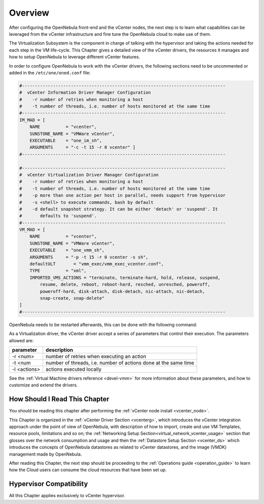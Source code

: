 ================================================================================
Overview
================================================================================

.. todo:: Jaime's Table

    -* Cloud Architect
    -* vCenter

After configuring the OpenNebula front-end and the vCenter nodes, the next step is to learn what capabilities can be leveraged from the vCenter infrastructure and fine tune the OpenNebula cloud to make use of them.

The Virtualization Subsystem is the component in charge of talking with the hypervisor and taking the actions needed for each step in the VM life-cycle. This Chapter gives a detailed view of the vCenter drivers, the resources it manages and how to setup OpenNebula to leverage different vCenter features.

In order to configure OpenNebula to work with the vCenter drivers, the following sections need to be uncommented or added in the ``/etc/one/oned.conf`` file:

.. code-block:: bash

    #-------------------------------------------------------------------------------
    #  vCenter Information Driver Manager Configuration
    #    -r number of retries when monitoring a host
    #    -t number of threads, i.e. number of hosts monitored at the same time
    #-------------------------------------------------------------------------------
    IM_MAD = [
        NAME          = "vcenter",
        SUNSTONE_NAME = "VMWare vCenter",
        EXECUTABLE    = "one_im_sh",
        ARGUMENTS     = "-c -t 15 -r 0 vcenter" ]
    #-------------------------------------------------------------------------------

    #-------------------------------------------------------------------------------
    #  vCenter Virtualization Driver Manager Configuration
    #    -r number of retries when monitoring a host
    #    -t number of threads, i.e. number of hosts monitored at the same time
    #    -p more than one action per host in parallel, needs support from hypervisor
    #    -s <shell> to execute commands, bash by default
    #    -d default snapshot strategy. It can be either 'detach' or 'suspend'. It
    #       defaults to 'suspend'.
    #-------------------------------------------------------------------------------
    VM_MAD = [
        NAME          = "vcenter",
        SUNSTONE_NAME = "VMWare vCenter",
        EXECUTABLE    = "one_vmm_sh",
        ARGUMENTS     = "-p -t 15 -r 0 vcenter -s sh",
        defaultULT       = "vmm_exec/vmm_exec_vcenter.conf",
        TYPE          = "xml",
        IMPORTED_VMS_ACTIONS = "terminate, terminate-hard, hold, release, suspend,
            resume, delete, reboot, reboot-hard, resched, unresched, poweroff,
            poweroff-hard, disk-attach, disk-detach, nic-attach, nic-detach,
            snap-create, snap-delete"
    ]
    #-------------------------------------------------------------------------------

OpenNebula needs to be restarted afterwards, this can be done with the following command:

.. prompt:: bash # auto

    # service opennebula restart

As a Virtualization driver, the vCenter driver accept a series of parameters that control their execution. The parameters allowed are:

+----------------+-------------------------------------------------------------------+
| parameter      | description                                                       |
+================+===================================================================+
| -r <num>       | number of retries when executing an action                        |
+----------------+-------------------------------------------------------------------+
| -t <num        | number of threads, i.e. number of actions done at the same time   |
+----------------+-------------------------------------------------------------------+
| -l <actions>   | actions executed locally                                          |
+----------------+-------------------------------------------------------------------+

See the :ref:`Virtual Machine drivers reference <devel-vmm>` for more information about these parameters, and how to customize and extend the drivers.


How Should I Read This Chapter
================================================================================

You should be reading this chapter after performing the :ref:`vCenter node install <vcenter_node>`.

This Chapter is organized in the :ref:`vCenter Driver Section <vcenterg>`, which introduces the vCenter integration approach under the point of view of OpenNebula, with description of how to import, create and use VM Templates, resource pools, limitations and so on; the :ref:`Networking Setup Section<virtual_network_vcenter_usage>` section that glosses over the network consumption and usage and then the :ref:`Datastore Setup Section <vcenter_ds>` which introduces the concepts of OpenNebula datastores as related to vCenter datastores, and the image (VMDK) management made by OpenNebula.

After reading this Chapter, the next step should be proceeding to the :ref:`Operations guide <operation_guide>` to learn how the Cloud users can consume the cloud resources that have been set up.

Hypervisor Compatibility
================================================================================

All this Chapter applies exclusively to vCenter hypervisor.
